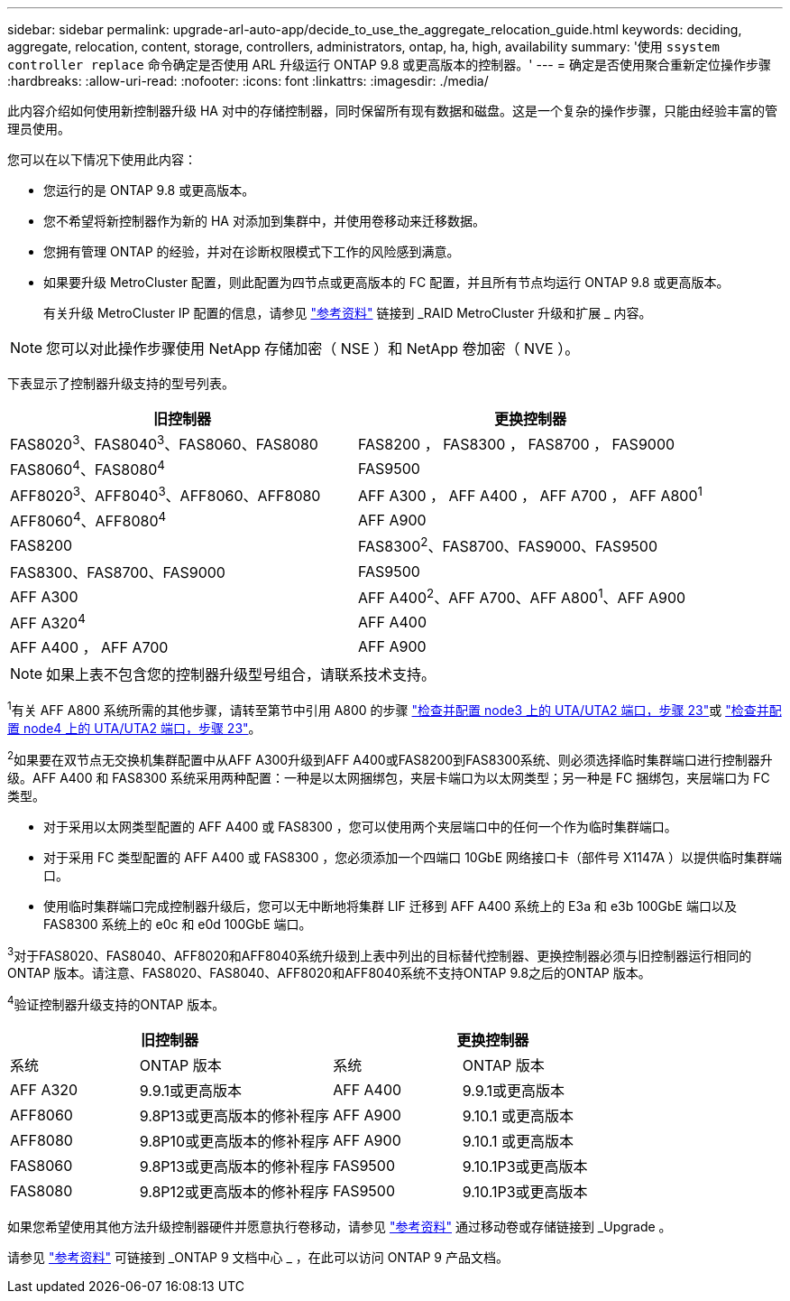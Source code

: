---
sidebar: sidebar 
permalink: upgrade-arl-auto-app/decide_to_use_the_aggregate_relocation_guide.html 
keywords: deciding, aggregate, relocation, content, storage, controllers, administrators, ontap, ha, high, availability 
summary: '使用 `ssystem controller replace` 命令确定是否使用 ARL 升级运行 ONTAP 9.8 或更高版本的控制器。' 
---
= 确定是否使用聚合重新定位操作步骤
:hardbreaks:
:allow-uri-read: 
:nofooter: 
:icons: font
:linkattrs: 
:imagesdir: ./media/


[role="lead"]
此内容介绍如何使用新控制器升级 HA 对中的存储控制器，同时保留所有现有数据和磁盘。这是一个复杂的操作步骤，只能由经验丰富的管理员使用。

您可以在以下情况下使用此内容：

* 您运行的是 ONTAP 9.8 或更高版本。
* 您不希望将新控制器作为新的 HA 对添加到集群中，并使用卷移动来迁移数据。
* 您拥有管理 ONTAP 的经验，并对在诊断权限模式下工作的风险感到满意。
* 如果要升级 MetroCluster 配置，则此配置为四节点或更高版本的 FC 配置，并且所有节点均运行 ONTAP 9.8 或更高版本。
+
有关升级 MetroCluster IP 配置的信息，请参见 link:other_references.html["参考资料"] 链接到 _RAID MetroCluster 升级和扩展 _ 内容。




NOTE: 您可以对此操作步骤使用 NetApp 存储加密（ NSE ）和 NetApp 卷加密（ NVE ）。

下表显示了控制器升级支持的型号列表。

|===
| 旧控制器 | 更换控制器 


| FAS8020^3^、FAS8040^3^、FAS8060、FAS8080 | FAS8200 ， FAS8300 ， FAS8700 ， FAS9000 


| FAS8060^4^、FAS8080^4^ | FAS9500 


| AFF8020^3^、AFF8040^3^、AFF8060、AFF8080 | AFF A300 ， AFF A400 ， AFF A700 ， AFF A800^1^ 


| AFF8060^4^、AFF8080^4^ | AFF A900 


| FAS8200 | FAS8300^2^、FAS8700、FAS9000、FAS9500 


| FAS8300、FAS8700、FAS9000 | FAS9500 


| AFF A300 | AFF A400^2^、AFF A700、AFF A800^1^、AFF A900 


| AFF A320^4^ | AFF A400 


| AFF A400 ， AFF A700 | AFF A900 
|===

NOTE: 如果上表不包含您的控制器升级型号组合，请联系技术支持。

^1^有关 AFF A800 系统所需的其他步骤，请转至第节中引用 A800 的步骤 link:set_fc_or_uta_uta2_config_on_node3.html#step23["检查并配置 node3 上的 UTA/UTA2 端口，步骤 23"]或 link:set_fc_or_uta_uta2_config_node4.html#step23["检查并配置 node4 上的 UTA/UTA2 端口，步骤 23"]。

^2^如果要在双节点无交换机集群配置中从AFF A300升级到AFF A400或FAS8200到FAS8300系统、则必须选择临时集群端口进行控制器升级。AFF A400 和 FAS8300 系统采用两种配置：一种是以太网捆绑包，夹层卡端口为以太网类型；另一种是 FC 捆绑包，夹层端口为 FC 类型。

* 对于采用以太网类型配置的 AFF A400 或 FAS8300 ，您可以使用两个夹层端口中的任何一个作为临时集群端口。
* 对于采用 FC 类型配置的 AFF A400 或 FAS8300 ，您必须添加一个四端口 10GbE 网络接口卡（部件号 X1147A ）以提供临时集群端口。
* 使用临时集群端口完成控制器升级后，您可以无中断地将集群 LIF 迁移到 AFF A400 系统上的 E3a 和 e3b 100GbE 端口以及 FAS8300 系统上的 e0c 和 e0d 100GbE 端口。


^3^对于FAS8020、FAS8040、AFF8020和AFF8040系统升级到上表中列出的目标替代控制器、更换控制器必须与旧控制器运行相同的ONTAP 版本。请注意、FAS8020、FAS8040、AFF8020和AFF8040系统不支持ONTAP 9.8之后的ONTAP 版本。

^4^验证控制器升级支持的ONTAP 版本。

[cols="20,30,20,30"]
|===
2+| 旧控制器 2+| 更换控制器 


| 系统 | ONTAP 版本 | 系统 | ONTAP 版本 


| AFF A320 | 9.9.1或更高版本 | AFF A400 | 9.9.1或更高版本 


| AFF8060 | 9.8P13或更高版本的修补程序 | AFF A900 | 9.10.1 或更高版本 


| AFF8080 | 9.8P10或更高版本的修补程序 | AFF A900 | 9.10.1 或更高版本 


| FAS8060 | 9.8P13或更高版本的修补程序 | FAS9500 | 9.10.1P3或更高版本 


| FAS8080 | 9.8P12或更高版本的修补程序 | FAS9500 | 9.10.1P3或更高版本 
|===
如果您希望使用其他方法升级控制器硬件并愿意执行卷移动，请参见 link:other_references.html["参考资料"] 通过移动卷或存储链接到 _Upgrade 。

请参见 link:other_references.html["参考资料"] 可链接到 _ONTAP 9 文档中心 _ ，在此可以访问 ONTAP 9 产品文档。
